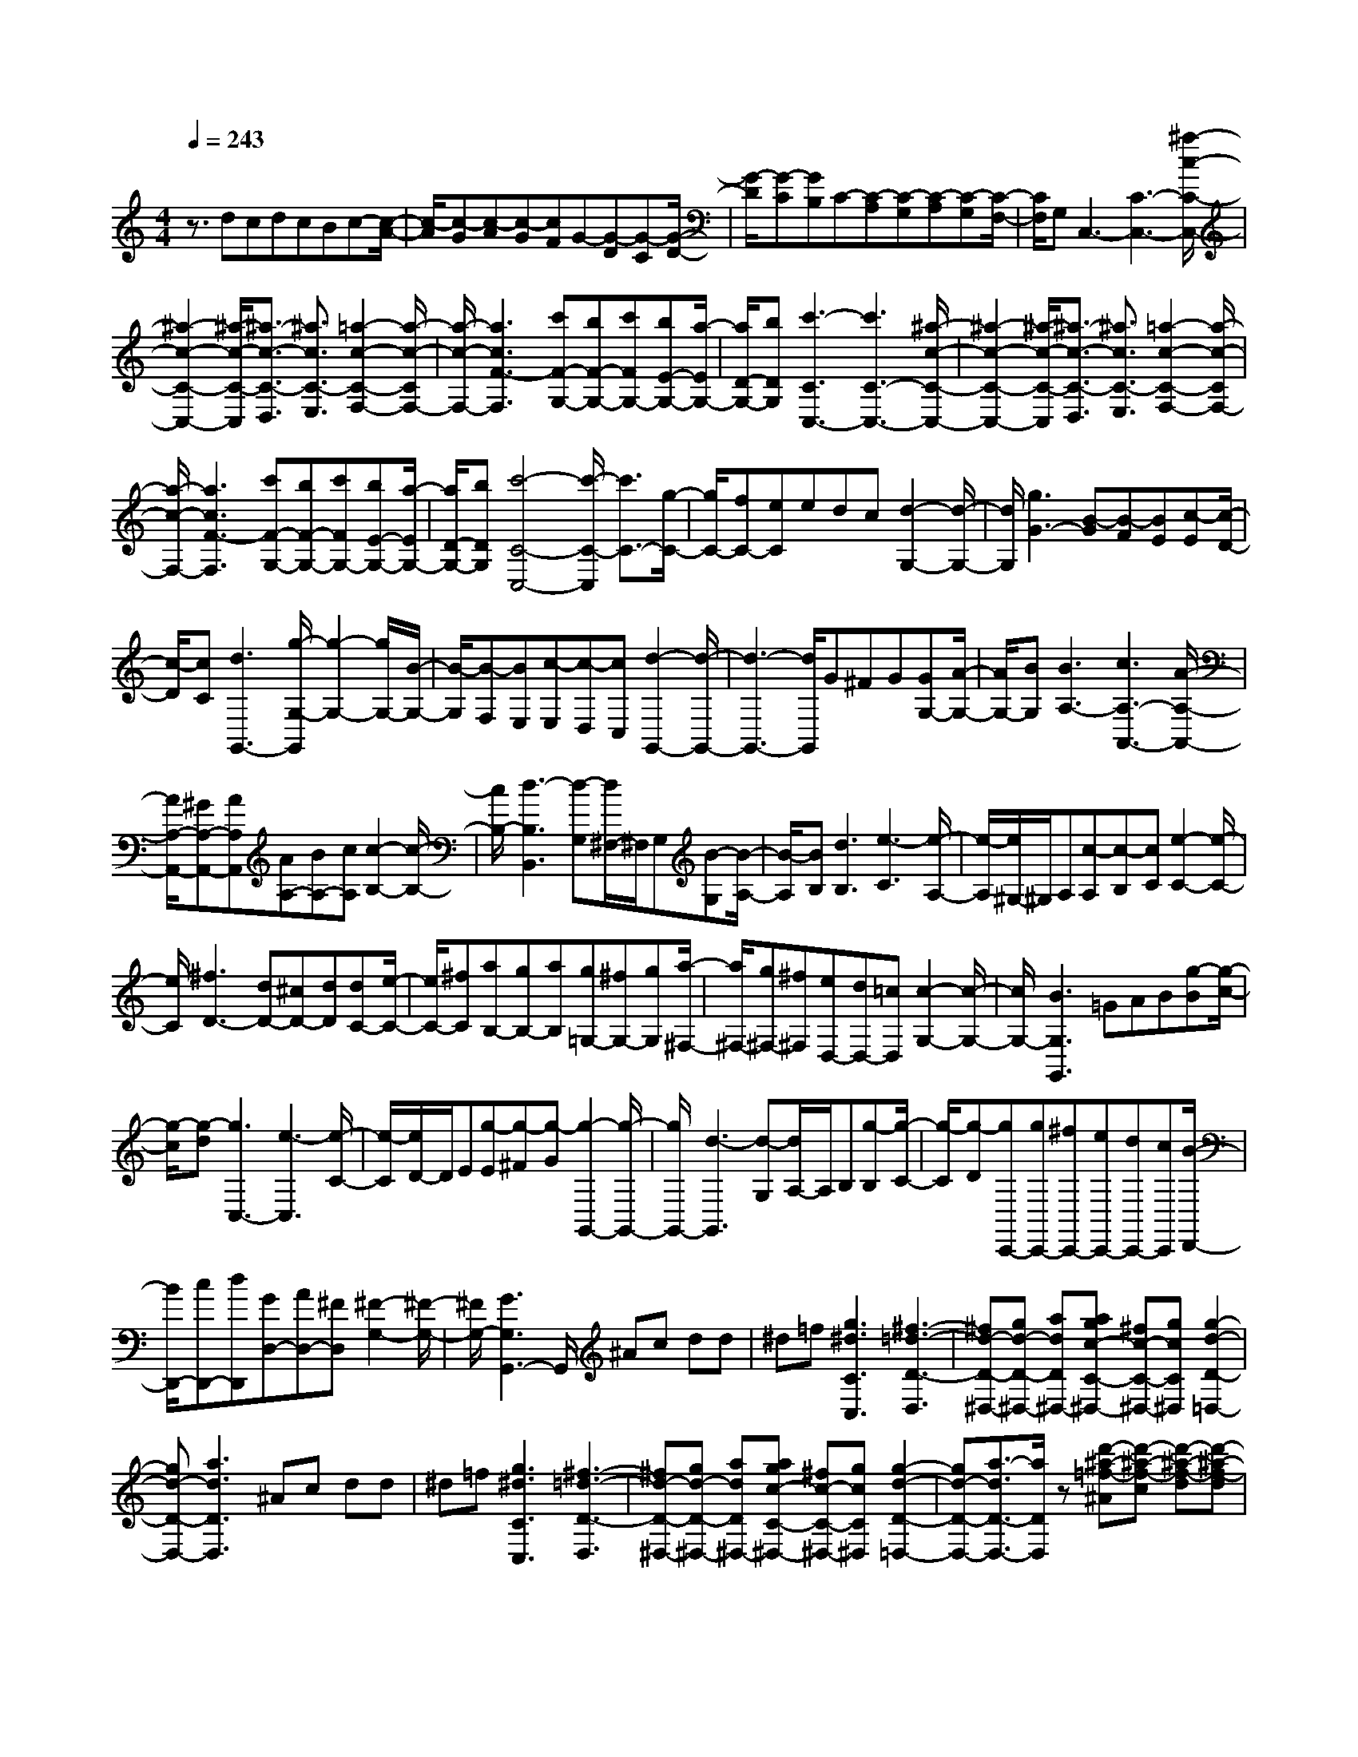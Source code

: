 % input file /home/ubuntu/MusicGeneratorQuin/training_data/scarlatti/K250.MID
X: 1
T: 
M: 4/4
L: 1/8
Q:1/4=243
K:C % 0 sharps
%(C) John Sankey 1998
%%MIDI program 6
%%MIDI program 6
%%MIDI program 6
%%MIDI program 6
%%MIDI program 6
%%MIDI program 6
%%MIDI program 6
%%MIDI program 6
%%MIDI program 6
%%MIDI program 6
%%MIDI program 6
%%MIDI program 6
z3/2dcdcBc-[c/2-A/2-]|[c/2-A/2][c-G][c-A][c-G][cF]G-[G-D][G-C][G/2-D/2-]|[G/2-D/2][G-C][GB,]C-[C-A,][C-G,][C-A,][C-G,][C/2-F,/2-]|[C/2F,/2]G,C,3-[C3-C,3-][^a/2-c/2-C/2-C,/2-]|
[^a2-c2-C2-C,2-] [^a/2-c/2-C/2-C,/2][^a3/2-c3/2-C3/2-D,3/2] [^a3/2c3/2C3/2-E,3/2][=a2-c2-C2-F,2-][a/2-c/2-C/2F,/2-]|[a/2-c/2-F,/2-][a3c3F3-F,3][c'F-G,-][bF-G,-][c'FG,-][bE-G,-][a/2-E/2G,/2-]|[a/2D/2-G,/2-][bDG,][c'3-C3C,3-][c'3C3-C,3-][^a/2-c/2-C/2-C,/2-]|[^a2-c2-C2-C,2-] [^a/2-c/2-C/2-C,/2][^a3/2-c3/2-C3/2-D,3/2] [^a3/2c3/2C3/2-E,3/2][=a2-c2-C2-F,2-][a/2-c/2-C/2F,/2-]|
[a/2-c/2-F,/2-][a3c3F3-F,3][c'F-G,-][bF-G,-][c'FG,-][bE-G,-][a/2-E/2G,/2-]|[a/2D/2-G,/2-][bDG,][c'4-C4-C,4-][c'/2-C/2-C,/2] [c'3/2C3/2-][g/2-C/2-]|[g/2C/2-][fC-][eC]edc[d2-G,2-][d/2-G,/2-]|[d/2G,/2][g3G3-][B-G][B-F][BE][c-E][c/2-D/2-]|
[c/2-D/2][cC][d3G,,3-][g/2-G,/2-G,,/2][g2-G,2-][g/2G,/2-][B/2-G,/2-]|[B/2-G,/2][B-F,][BE,][c-E,][c-D,][cC,][d2-G,,2-][d/2-G,,/2-]|[d3-G,,3-][d/2G,,/2]G^FG[GG,-][A/2-G,/2-]|[A/2G,/2-][BG,][B3A,3-][c3A,3-A,,3-][A/2-A,/2-A,,/2-]|
[A/2A,/2-A,,/2-][^GA,-A,,-][AA,A,,][AA,-][BA,-][cA,][c2-B,2-][c/2-B,/2-]|[c/2B,/2-][d3-B,3B,,3][d-G,][d/2^F,/2-]^F,/2G,[B-G,][B/2-A,/2-]|[B/2-A,/2][BB,][d3B,3][e3-C3][e/2-A,/2-]|[e/2-A,/2][e/2^G,/2-]^G,/2A,[c-A,][c-B,][cC][e2-C2-][e/2-C/2-]|
[e/2C/2][^f3D3-][dD-][^cD-][dD][dC-][e/2-C/2-]|[e/2C/2-][^fC][aB,-][gB,-][aB,][g=G,-][^fG,-][gG,][a/2-^F,/2-]|[a/2^F,/2-][g^F,-][^f^F,][eD,-][dD,-][=cD,][c2-G,2-][c/2-G,/2-]|[c/2G,/2-][B3G,3G,,3]=GAB[g-B][g/2-c/2-]|
[g/2-c/2][g-d][g3C,3-][e3-C,3][e/2-C/2-]|[e/2-C/2][e/2D/2-]D/2E[g-E][g-^F][g-G][g2-G,,2-][g/2-G,,/2-]|[g/2G,,/2-][d3-G,,3][d-G,][d/2A,/2-]A,/2B,[g-B,][g/2-C/2-]|[g/2-C/2][g-D][gC,,-][gC,,-][^fC,,-][eC,,-][dC,,-][cC,,][B/2-D,,/2-]|
[B/2D,,/2-][cD,,-][dD,,][GD,-][AD,-][^FD,][^F2-G,2-][^F/2-G,/2-]|[^F/2G,/2-][G3G,3G,,3-]G,,/2 ^Ac dd|^d=f [g3^d3C3C,3][^f3-=d3-D3-D,3]|[^fd-D-^D,-][gd-D-^D,-] [adD^D,-][agc-C-^D,-] [^fc-C-^D,-][gcC^D,] [g2-d2-D2-=D,2-]|
[gd-D-D,-][a3d3D3D,3] ^Ac dd|^d=f [g3^d3C3C,3][^f3-=d3-D3-D,3]|[^fd-D-^D,-][gd-D-^D,-] [adD^D,-][agc-C-^D,-] [^fc-C-^D,-][gcC^D,] [g2-d2-D2-=D,2-]|[gd-D-D,-][a3/2-d3/2D3/2-D,3/2-][a/2D/2D,/2]z [d'-^a-=f-^A][d'-^a-f-c] [d'-^a-f-d][d'-^a-f-d]|
[d'-^a-f^d][d'-^a-f] [d'3^a3f3-=F,3-][c'3=a3f3F,3]|[d'-^a-f-^A][d'-^a-f-c] [d'-^a-f-=d][d'-^a-f-d] [d'-^a-f^d][d'-^a-f] [d'2-^a2-C,2-]|[d'^aC,-][c'-^a^gC,-] [c'-=gC,-][c'^gC,] [d'-=g-B][d'-g-c] [d'-g-=d][d'-g-d]|[d'-g-^d][d'-g-f] [d'3g3C,3-][c'-^a^gC,-] [c'-=gC,-][c'^gC,]|
[d'-=g-B][d'-g-c] [d'-g-=d][d'-g-d] [d'-g-^d][d'-g-f] [d'2-g2-A,,2-]|[d'gA,,-][g^d-A,,-] [^f^d-A,,-][g^dA,,] [g-^d-^F][g-^d-G] [g^d=A][=a-A]|[a-^A][a-c] [a3A,,3-][ag=d-A,,-] [^fd-A,,-][gdA,,]|[g-^d-^F][g-^d-G] [g^d=A][a-A] [a-^A][a-c] [a2-D,,2-]|
[aD,,-][^fD,,-] [gD,,-][aD,,-] [aD,,-][b/2-D,,/2]b/2 c'[c'D,-]|[bD,-][aD,] [bG,-][aG,-] [bG,][d'c'C-] [bC-][aC]|[g3D3-][^f3/2-D3/2D,3/2-][^f3/2D,3/2] [^f2-G,,2-]|[^fG,,-][g2-G,,2-][g/2G,,/2-]G,,/2 [d'-^a-=f-^A][d'-^a-f-c] [d'-^a-f-=d][d'-^a-f-d]|
[d'-^a-f^d][d'-^a-f] [d'3^a3F,3-][c'3=a3F,3]|[d'-^a-f-^A][d'-^a-f-c] [d'-^a-f-=d][d'-^a-f-d] [d'-^a-f^d][d'-^a-f] [d'2-^a2-C,2-]|[d'^aC,-][c'-^a^gC,-] [c'-=gC,-][c'^gC,] [d'-=g-B][d'-g-c] [d'-g-=d][d'-g-d]|[d'-g-^d][d'-g-f] [d'3g3C,3-][c'-^a^gC,-] [c'-=gC,-][c'^gC,]|
[d'-=g-B][d'-g-c] [d'-g-=d][d'-g-d] [d'-g-^d][d'-g-f] [d'2-g2-A,,2-]|[d'gA,,-][g^d-A,,-] [^f^d-A,,-][g^dA,,] [g-^d-^F][g-^d-G] [g^d-=A][=a-^d-A]|[a-^d-^A][a-^d-c] [a3^d3A,,3-][ag^d-A,,-] [^f^d-A,,-][g^dA,,]|[g-^d-^F][g-^d-G] [g^d-=A][a-^d-A] [a-^d-^A][a-^dc] [a2-D,,2-]|
[aD,,-][^fD,,-] [gD,,-][aD,,-] [aD,,-][b/2-D,,/2]b/2 c'[c'D,-]|[bD,-][aD,] [bG,-][aG,-] [bG,][d'c'C-] [bC-][aC]|[g/2D/2-][a/2D/2-][g/2D/2-][^f/2D/2-] [g/2D/2-][a/2D/2-][b/2D/2-D,/2-][a/2D/2-D,/2-] [D/2D,/2-][g/2D,/2-][a/2D,/2-]D,/2 [gG,-][^fG,-]|[gG,][gB,-] [=dB,-][dB,] [dC-][^dC-] [eC][eA,-]|
[BA,-][cA,] [cB,-][^cB,-] [=dB,][dG,-] [=AG,-][BG,]|[BA,-][=cA,-] [cA,][c^F,-] [G^F,-][A^F,] [AG,-][^AG,-]|[BG,][BB,,-] [^FB,,-][GB,,] [GC,-][^GC,-] [=AC,][AA,,-]|[EA,,-][^FA,,] [=GB,,-][AB,,-] [BB,,][cC,-] [dC,-][eC,]|
[dD,-][cD,-] [BD,-][AD,-D,,-] [GD,-D,,-][^FD,D,,] [G-G,,-][BGG,,-]|[gG,,][A-D,,-] [cAD,,-][aD,,] [B-G,,-][dBG,,-] [bG,,][A-D,,-]|[cAD,,-][aD,,] [G-G,,-][BGG,,-] [gG,,][A-D,,-] [cAD,,-][aD,,]|[B-G,,-][dBG,,-] [bG,,][A-D,,-] [cAD,,-][^fD,,] [^f2-G,2-G,,2-]|
[^f4G,4-G,,4-] [g4-G,4-G,,4-]|[g/2G,/2-G,,/2-][G,3/2G,,3/2] [GG,,-][AG,,-] [BG,,-][BG,,-] [cG,,-][dG,,]|[dG,-][eG,-] [=fG,][f=F,-] [eF,-][dF,] [GE,-][AE,-]|[BE,][cD,-] [dD,-][eD,] [eC,-][fC,-] [gC,-][gC,-]|
[fC,-][eC,] [d-G,][d-A,] [d-B,][d-B,] [d-C][dD]|DE =F[B-F] [B-E][BD] [e-c-G-G,][e-c-G-A,]|[e-c-G-B,][e-c-G-C] [e-c-G-D][e-c-G-E] [e-c-G-E][e-c-GF] [ecG][e-c-G]|[e-c-F][ecE] [d-B-D][d-B-F] [dBD][e-C] [e-E][eC]|
[d-B,][d-D] [dB,][c-A,] [c-C][cA,] [dG,-][cG,-]|[BG,-][AG,-] [GG,-][^FG,] GA BB|cd F,,-[dF,,-] [cF,,-][BF,,-] [AF,,-][GF,,]|GA BB cd E,,-[gE,,-]|
[fE,,-][eE,,-] [dE,,-][cE,,] [c-C][c-D] [c-E][c-E]|[c-=F][c-G] [cF,,-][aF,,-] [gF,,-][fF,,-] [eF,,-][dF,,]|[eG,-][fG,-] [gG,-][cG,-G,,-] [d/2-G,/2G,,/2-][d/2G,,/2-][BG,,] [B2-C,2-C,,2-]|[BC,-C,,-][c3C,3C,,3] ^df gg|
^g^a [c'3^g3F3F,3][b3=g3G3-G,3]|[c'-fG-^G,-][c'-^dG-^G,-] [c'=dG^G,-][dcF-^G,-] [BF-^G,-][cF^G,-] [c2-G2-^G,2-]|[cG-^G,][d3G3-=G,3-] [^dG-G,-][f/2-G/2-G,/2][f/2G/2-] [gG-][gG-]|[^gG-][^aG] [c'3^g3F3F,3][b3=g3G3-G,3]|
[c'-fG-^G,-][c'-^dG-^G,-] [c'=dG^G,-][cF-^G,-] [BF-^G,-][cF^G,-] [c2-G2-^G,2-]|[cG-^G,][d3/2-G3/2=G,3/2-][d3/2G,3/2] [g-^d-^D][g-^d-F] [g-^d-G][g-^d-G]|[g-^d-^G][g-^d-^A] [g3^d3^A,,3-][f3=d3^A,,3]|[g-^d-^D][g-^d-F] [g-^d-=G][g-^d-G] [g-^d-^G][g-^d-^A] [g2-^d2-^A,,2-]|
[g^d^A,,-][f^c-^A,,-] [e^c-^A,,-][f^c^A,,] [f-=c-E][f-c-F] [fc-=G][g-c-G]|[g-c-^G][g-c^A] [g3F,,3-][gf^c-F,,-] [e^c-F,,-][f^cF,,]|[f-=c-E][f-c-F] [fc-=G][g-c-G] [g-c-^G][g-c^A] [g2-F,,2-]|[gF,,-][c-F,,-] [fc-F,,-][^gcF,,] [=g-c-=D][g-c-^D] [gc-F][f-c-F]|
[f-c-=G][f-c^G] [f3D,,3-][c-D,,-] [fc-D,,-][^gcD,,]|[=g-c-=D][g-c-^D] [gc-F][f-c-F] [f-c-=G][f-c^G] [f2-G,,,2-]|[fG,,,-][=dG,,,-] [fG,,,-][d'G,,,-] [c'3G,,,3][b-G,-G,,-]|[b2G,2G,,2] [c'C,-][gC,-] [eC,][fF,-] [gF,-][=aF,]|
[c3G,3-][B3G,3G,,3] [B2-C,2-]|[BC,-][c3C,3] [g-^d-^D][g-^d-F] [g-^d-=G][g-^d-G]|[g-^d-^G][g-^d-^A] [g3^d3^A,,3-][f3=d3^A,,3]|[g-^d-^D][g-^d-F] [g-^d-=G][g-^d-G] [g-^d-^G][g-^d-^A] [g2-^d2-^A,,2-]|
[g^d^A,,-][f^c-^A,,-] [e^c-^A,,-][f^c^A,,] [f-=c-E][f-c-F] [fc=G][g-G]|[g-^G][g-^A] [g3F,,3-][gf^c-F,,-] [e^c-F,,-][f^cF,,]|[f-=c-E][f-c-F] [fc=G][g-G] [g-^G][g-^A] [g2-F,,2-]|[gF,,-][c-F,,-] [fc-F,,-][^gcF,,] [=g-c-=D][g-c-^D] [gcF][f-F]|
[f-=G][f-^G] [f3D,,3-][c-D,,-] [fc-D,,-][^gcD,,]|[=g-c-=D][g-c-^D] [gcF][f-F] [f-=G][f-^G] [f2-G,,,2-]|[fG,,,-][=dG,,,-] [fG,,,-][d'G,,,-] [c'3G,,,3][b-G,-G,,-]|[b2G,2G,,2] [c'C,-][gC,-] [eC,][fF,-] [gF,-][aF,]|
[c3G,3-][B3G,3G,,3] [cC,-][bC,-]|[c'C,][c'E,-] [gE,-][gE,] [gF,-][^gF,-] [aF,][aD,-]|[eD,-][fD,] [fE,-][^fE,-] [=gE,][gC,-] [dC,-][eC,]|[eD,-][eD,-] [=fD,][fB,,-] [cB,,-][dB,,] [dC,-][^dC,-]|
[eC,][eE,-] [BE,-][cE,] [cF,-][^cF,-] [=dF,][dD,-]|[=AD,-][BD,] [=cE,-][dE,-] [eE,][fF,-] [gF,-][aF,]|[gG,-][fG,-] [eG,-][dG,-G,,-] [c/2-G,/2G,,/2-][c/2G,,/2-][BG,,] [eC,-][cC,-]|[=GC,][FG,,-] [BG,,-][dG,,] [cC,-][GC,-] [EC,][=DG,,-]|
[FG,,-][BG,,] [eC,-][cC,-] [GC,][FG,,-] [BG,,-][dG,,]|[cC,-][GC,-] [EC,][DG,,-] [FG,,-][BG,,] [B2-C,2-C,,2-]|[B4C,4-C,,4-] [c4-C,4-C,,4-]|[c8-C,8-C,,8-]|
[c3-C,3-C,,3-][c/2C,/2C,,/2]
